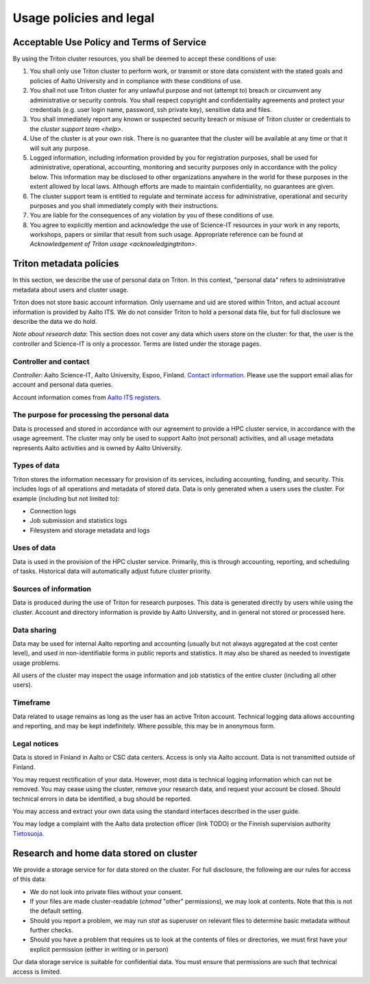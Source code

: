 Usage policies and legal
========================

Acceptable Use Policy and Terms of Service
------------------------------------------

By using the Triton cluster resources, you shall be deemed to accept
these conditions of use:

#. You shall only use Triton cluster to perform work, or transmit or
   store data consistent with the stated goals and policies of Aalto
   University and in compliance with these conditions of use.

#. You shall not use Triton cluster for any unlawful purpose and not
   (attempt to) breach or circumvent any administrative or security
   controls. You shall respect copyright and confidentiality
   agreements and protect your credentials (e.g. user login name,
   password, ssh private key), sensitive data and files.

#. You shall immediately report any known or suspected security breach
   or misuse of Triton cluster or credentials to the `cluster support
   team <help>`.

#. Use of the cluster is at your own risk. There is no guarantee that
   the cluster will be available at any time or that it will suit any
   purpose.

#. Logged information, including information provided by you for
   registration purposes, shall be used for administrative,
   operational, accounting, monitoring and security purposes
   only in accordance with the policy below.
   This information may be disclosed to other organizations
   anywhere in the world for these purposes in the extent allowed by
   local laws. Although efforts are made to maintain confidentiality,
   no guarantees are given.

#. The cluster support team is entitled to regulate and terminate
   access for administrative, operational and security purposes and
   you shall immediately comply with their instructions.

#. You are liable for the consequences of any violation by you of
   these conditions of use.

#. You agree to explicitly mention and acknowledge the use of
   Science-IT resources in your work in any reports, workshops, papers
   or similar that result from such usage. Appropriate reference can
   be found at `Acknowledgement of Triton usage
   <acknowledgingtriton>`.



Triton metadata policies
------------------------

In this section, we describe the use of personal data on Triton.  In
this context, "personal data" refers to administrative metadata about
users and cluster usage.

Triton does not store basic account information. Only username and uid
are stored within Triton, and actual account information is provided
by Aalto ITS.  We do not consider Triton to hold a personal data file,
but for full disclosure we describe the data we do hold.

*Note about research data*: This section does not cover any data which
users store on the cluster: for that, the user is the controller and
Science-IT is only a processor.  Terms are listed under the storage
pages.


Controller and contact
~~~~~~~~~~~~~~~~~~~~~~
*Controller*: Aalto Science-IT, Aalto University, Espoo, Finland.
`Contact information <help>`_.  Please use the support email alias for
account and personal data queries.

Account information comes from `Aalto ITS registers
<https://inside.aalto.fi/display/ITPK/Rekisteriselosteet>`__.

The purpose for processing the personal data
~~~~~~~~~~~~~~~~~~~~~~~~~~~~~~~~~~~~~~~~~~~~
Data is processed and stored in accordance with our agreement to
provide a HPC cluster service, in accordance with the usage agreement.
The cluster may only be used to support Aalto (not personal)
activities, and all usage metadata represents Aalto activities and is
owned by Aalto University.

Types of data
~~~~~~~~~~~~~
Triton stores the information necessary for provision of its services,
including accounting, funding, and security.  This includes logs of
all operations and metadata of stored data.  Data is only generated
when a users uses the cluster.  For example (including but not limited
to):

* Connection logs
* Job submission and statistics logs
* Filesystem and storage metadata and logs

Uses of data
~~~~~~~~~~~~
Data is used in the provision of the HPC cluster service.  Primarily,
this is through accounting, reporting, and scheduling of tasks.
Historical data will automatically adjust future cluster priority.

Sources of information
~~~~~~~~~~~~~~~~~~~~~~
Data is produced during the use of Triton for research purposes.  This
data is generated directly by users while using the cluster.  Account
and directory information is provide by Aalto University, and in
general not stored or processed here.

Data sharing
~~~~~~~~~~~~
Data may be used for internal Aalto reporting and accounting (usually
but not always aggregated at the cost center level), and used in
non-identifiable forms in public reports and statistics.  It may also
be shared as needed to investigate usage problems.

All users of the cluster may inspect the usage information and job
statistics of the entire cluster (including all other users).

Timeframe
~~~~~~~~~
Data related to usage remains as long as the user has an active Triton
account.  Technical logging data allows accounting and reporting, and
may be kept indefinitely.  Where possible, this may be in anonymous
form.


Legal notices
~~~~~~~~~~~~~
Data is stored in Finland in Aalto or CSC data centers.  Access is
only via Aalto account.  Data is not transmitted outside of Finland.

You may request rectification of your data.  However, most data is
technical logging information which can not be removed.  You may cease
using the cluster, remove your research data, and request your account
be closed.  Should technical errors in data be identified, a bug
should be reported.

You may access and extract your own data using the standard interfaces
described in the user guide.

You may lodge a complaint with the Aalto data protection officer (link
TODO) or the Finnish supervision authority `Tietosuoja
<http://www.tietosuoja.fi/>`__.



Research and home data stored on cluster
----------------------------------------

We provide a storage service for for data stored on the cluster.  For
full disclosure, the following are our rules for access of this data:

* We do not look into private files without your consent.

* If your files are made cluster-readable (`chmod` "other"
  permissions), we may look at contents.  Note that this is not the
  default setting.

* Should you report a problem, we may run `stat` as superuser on
  relevant files to determine basic metadata without further checks.

* Should you have a problem that requires us to look at the contents
  of files or directories, we must first have your explicit permission
  (either in writing or in person)

Our data storage service is suitable for confidential data.  You must
ensure that permissions are such that technical access is limited.
